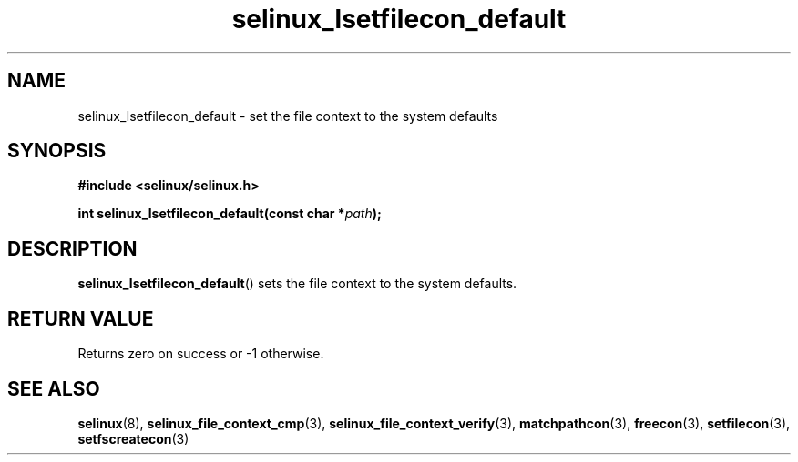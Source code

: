 .TH "selinux_lsetfilecon_default" "3" "21 November 2009" "stephen.smalley.work@gmail.com" "SELinux API documentation"
.SH "NAME"
selinux_lsetfilecon_default \- set the file context to the system defaults
.
.SH "SYNOPSIS"
.B #include <selinux/selinux.h>
.sp
.BI "int selinux_lsetfilecon_default(const char *" path ");"
.
.SH "DESCRIPTION"
.BR selinux_lsetfilecon_default ()
sets the file context to the system defaults.
.
.SH "RETURN VALUE"
Returns zero on success or \-1 otherwise.
.
.SH "SEE ALSO"
.ad l
.nh
.BR selinux "(8), " selinux_file_context_cmp "(3), " selinux_file_context_verify "(3), " matchpathcon "(3), " freecon "(3), " setfilecon "(3), " setfscreatecon "(3)"
